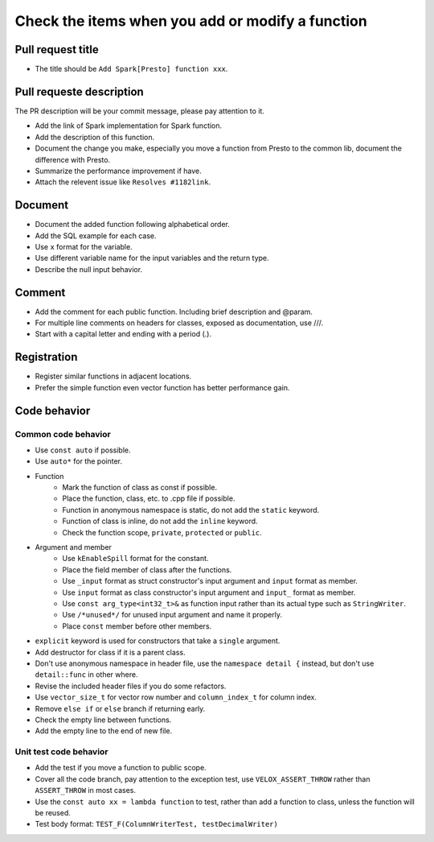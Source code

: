 =================================================
Check the items when you add or modify a function
=================================================

Pull request title
------------------

* The title should be ``Add Spark[Presto] function xxx``.

Pull requeste description
-------------------------
The PR description will be your commit message, please pay attention to it.

* Add the link of Spark implementation for Spark function.
* Add the description of this function.
* Document the change you make, especially you move a function from Presto to the common lib, document the difference with Presto.
* Summarize the performance improvement if have.
* Attach the relevent issue like ``Resolves #1182link``.

Document
--------

* Document the added function following alphabetical order.
* Add the SQL example for each case.
* Use ``x`` format for the variable.
* Use different variable name for the input variables and the return type.
* Describe the null input behavior.

Comment
-------

* Add the comment for each public function. Including brief description and @param.
* For multiple line comments on headers for classes, exposed as documentation, use ///.
* Start with a capital letter and ending with a period (.).

Registration
------------

* Register similar functions in adjacent locations.
* Prefer the simple function even vector function has better performance gain.

Code behavior
-------------

Common code behavior
~~~~~~~~~~~~~~~~~~~~
* Use ``const auto`` if possible.
* Use ``auto*`` for the pointer.
* Function
    * Mark the function of class as const if possible.
    * Place the function, class, etc. to .cpp file if possible.
    * Function in anonymous namespace is static, do not add the ``static`` keyword.
    * Function of class is inline, do not add the ``inline`` keyword.
    * Check the function scope, ``private``, ``protected`` or ``public``.
* Argument and member
    * Use ``kEnableSpill`` format for the constant.
    * Place the field member of class after the functions.
    * Use ``_input`` format as struct constructor's input argument and ``input`` format as member.
    * Use ``input`` format as class constructor's input argument and ``input_`` format as member.
    * Use ``const arg_type<int32_t>&`` as function input rather than its actual type such as ``StringWriter``.
    * Use ``/*unused*/`` for unused input argument and name it properly.
    * Place ``const`` member before other members.
* ``explicit`` keyword is used for constructors that take a ``single`` argument.
* Add destructor for class if it is a parent class.
* Don't use anonymous namespace in header file, use the ``namespace detail {`` instead, but don't use ``detail::func`` in other where.
* Revise the included header files if you do some refactors.
* Use ``vector_size_t`` for vector row number and ``column_index_t`` for column index.
* Remove ``else if`` or ``else`` branch if returning early.
* Check the empty line between functions.
* Add the empty line to the end of new file.

Unit test code behavior
~~~~~~~~~~~~~~~~~~~~~~~

* Add the test if you move a function to public scope.
* Cover all the code branch, pay attention to the exception test, use ``VELOX_ASSERT_THROW`` rather than ``ASSERT_THROW`` in most cases.
* Use the ``const auto xx = lambda function`` to test, rather than add a function to class, unless the function will be reused.
* Test body format: ``TEST_F(ColumnWriterTest, testDecimalWriter)``
